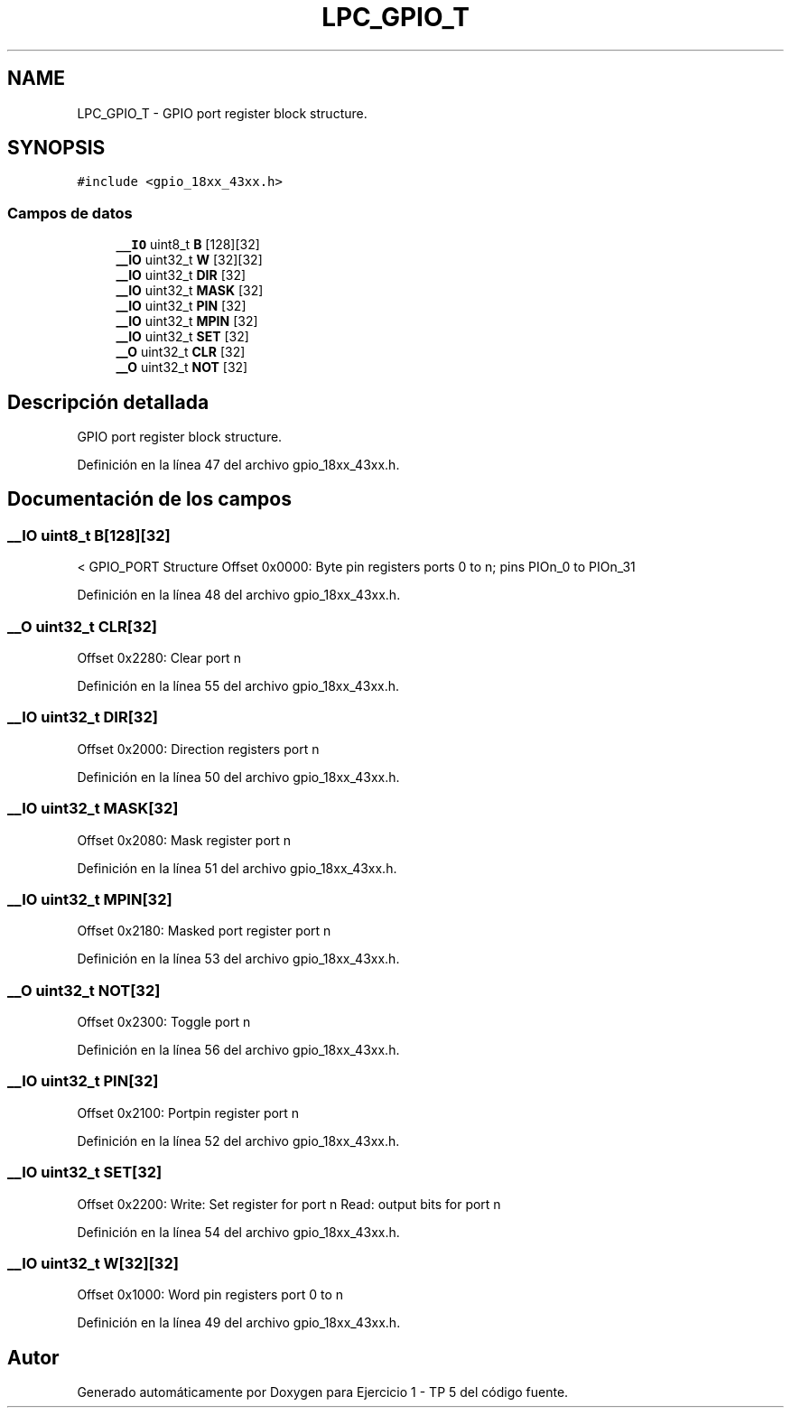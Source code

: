 .TH "LPC_GPIO_T" 3 "Viernes, 14 de Septiembre de 2018" "Ejercicio 1 - TP 5" \" -*- nroff -*-
.ad l
.nh
.SH NAME
LPC_GPIO_T \- GPIO port register block structure\&.  

.SH SYNOPSIS
.br
.PP
.PP
\fC#include <gpio_18xx_43xx\&.h>\fP
.SS "Campos de datos"

.in +1c
.ti -1c
.RI "\fB__IO\fP uint8_t \fBB\fP [128][32]"
.br
.ti -1c
.RI "\fB__IO\fP uint32_t \fBW\fP [32][32]"
.br
.ti -1c
.RI "\fB__IO\fP uint32_t \fBDIR\fP [32]"
.br
.ti -1c
.RI "\fB__IO\fP uint32_t \fBMASK\fP [32]"
.br
.ti -1c
.RI "\fB__IO\fP uint32_t \fBPIN\fP [32]"
.br
.ti -1c
.RI "\fB__IO\fP uint32_t \fBMPIN\fP [32]"
.br
.ti -1c
.RI "\fB__IO\fP uint32_t \fBSET\fP [32]"
.br
.ti -1c
.RI "\fB__O\fP uint32_t \fBCLR\fP [32]"
.br
.ti -1c
.RI "\fB__O\fP uint32_t \fBNOT\fP [32]"
.br
.in -1c
.SH "Descripción detallada"
.PP 
GPIO port register block structure\&. 
.PP
Definición en la línea 47 del archivo gpio_18xx_43xx\&.h\&.
.SH "Documentación de los campos"
.PP 
.SS "\fB__IO\fP uint8_t B[128][32]"
< GPIO_PORT Structure Offset 0x0000: Byte pin registers ports 0 to n; pins PIOn_0 to PIOn_31 
.PP
Definición en la línea 48 del archivo gpio_18xx_43xx\&.h\&.
.SS "\fB__O\fP uint32_t CLR[32]"
Offset 0x2280: Clear port n 
.PP
Definición en la línea 55 del archivo gpio_18xx_43xx\&.h\&.
.SS "\fB__IO\fP uint32_t DIR[32]"
Offset 0x2000: Direction registers port n 
.PP
Definición en la línea 50 del archivo gpio_18xx_43xx\&.h\&.
.SS "\fB__IO\fP uint32_t MASK[32]"
Offset 0x2080: Mask register port n 
.PP
Definición en la línea 51 del archivo gpio_18xx_43xx\&.h\&.
.SS "\fB__IO\fP uint32_t MPIN[32]"
Offset 0x2180: Masked port register port n 
.PP
Definición en la línea 53 del archivo gpio_18xx_43xx\&.h\&.
.SS "\fB__O\fP uint32_t NOT[32]"
Offset 0x2300: Toggle port n 
.PP
Definición en la línea 56 del archivo gpio_18xx_43xx\&.h\&.
.SS "\fB__IO\fP uint32_t PIN[32]"
Offset 0x2100: Portpin register port n 
.PP
Definición en la línea 52 del archivo gpio_18xx_43xx\&.h\&.
.SS "\fB__IO\fP uint32_t SET[32]"
Offset 0x2200: Write: Set register for port n Read: output bits for port n 
.PP
Definición en la línea 54 del archivo gpio_18xx_43xx\&.h\&.
.SS "\fB__IO\fP uint32_t W[32][32]"
Offset 0x1000: Word pin registers port 0 to n 
.PP
Definición en la línea 49 del archivo gpio_18xx_43xx\&.h\&.

.SH "Autor"
.PP 
Generado automáticamente por Doxygen para Ejercicio 1 - TP 5 del código fuente\&.
